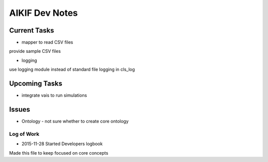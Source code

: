 AIKIF Dev Notes
===================================================
Current Tasks
~~~~~~~~~~~~~~~~~~~~~~~~~~~~~~~~~~~~~~~~~~~~~~~~~~~
- mapper to read CSV files
provide sample CSV files

- logging
use logging module instead of standard file logging in cls_log

Upcoming Tasks
~~~~~~~~~~~~~~~~~~~~~~~~~~~~~~~~~~~~~~~~~~~~~~~~~~~
- integrate vais to run simulations


Issues
~~~~~~~~~~~~~~~~~~~~~~~~~~~~~~~~~~~~~~~~~~~~~~~~~~~
- Ontology - not sure whether to create core ontology



Log of Work
---------------------------------------------------

- 2015-11-28 Started Developers logbook
Made this file to keep focused on core concepts


